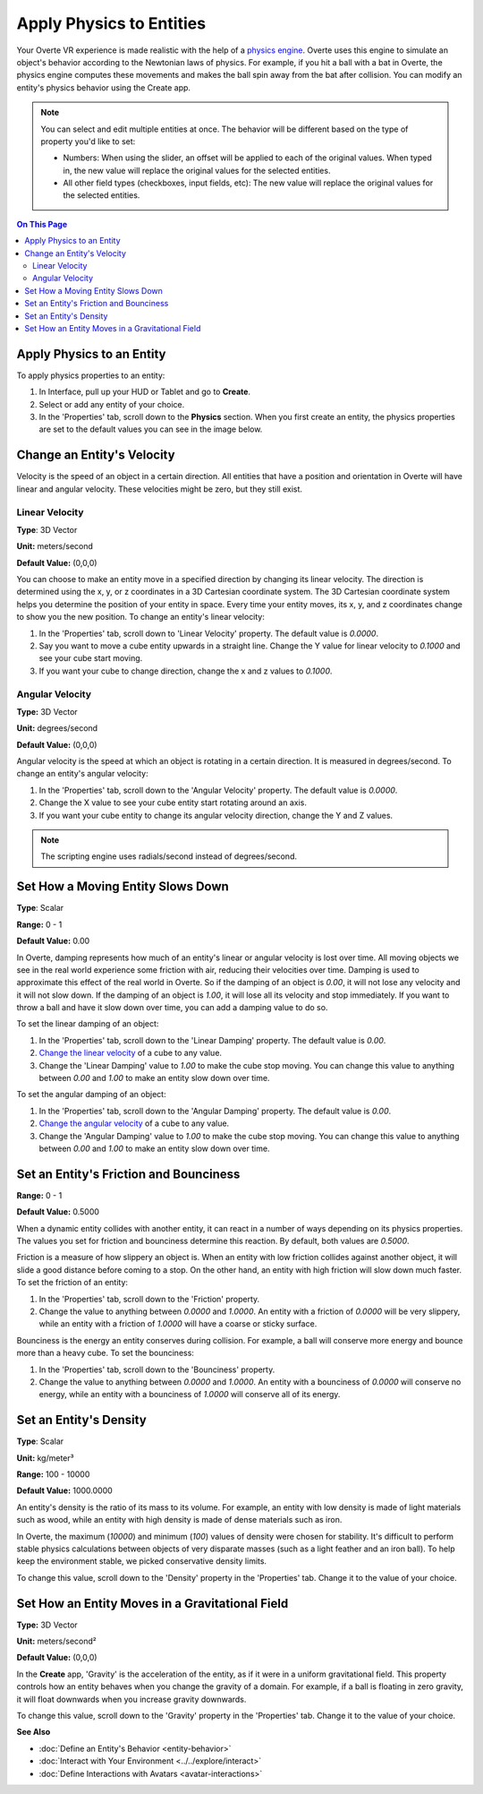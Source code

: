 #########################
Apply Physics to Entities
#########################

Your Overte VR experience is made realistic with the help of a `physics engine <https://pybullet.org/wordpress>`_. Overte uses this engine to simulate an object's behavior according to the Newtonian laws of physics. For example, if you hit a ball with a bat in Overte, the physics engine computes these movements and makes the ball spin away from the bat after collision. You can modify an entity's physics behavior using the Create app.

.. note:: You can select and edit multiple entities at once. The behavior will be different based on the type of property you'd like to set:

          - Numbers: When using the slider, an offset will be applied to each of the original values. When typed in, the new value will replace the original values for the selected entities.
          - All other field types (checkboxes, input fields, etc): The new value will replace the original values for the selected entities.


.. contents:: On This Page
    :depth: 2

--------------------------
Apply Physics to an Entity
--------------------------

To apply physics properties to an entity:

1. In Interface, pull up your HUD or Tablet and go to **Create**.
2. Select or add any entity of your choice.
3. In the 'Properties' tab, scroll down to the **Physics** section. When you first create an entity, the physics properties are set to the default values you can see in the image below.

.. image:: _images/physics-prop.PNG

---------------------------
Change an Entity's Velocity
---------------------------

Velocity is the speed of an object in a certain direction. All entities that have a position and orientation in Overte will have linear and angular velocity. These velocities might be zero, but they still exist.

_______________
Linear Velocity
_______________

**Type**: 3D Vector

**Unit:** meters/second

**Default Value:** (0,0,0)

You can choose to make an entity move in a specified direction by changing its linear velocity. The direction is determined using the x, y, or z coordinates in a 3D Cartesian coordinate system. The 3D Cartesian coordinate system helps you determine the position of your entity in space. Every time your entity moves, its x, y, and z coordinates change to show you the new position. To change an entity's linear velocity:

1. In the 'Properties' tab, scroll down to 'Linear Velocity' property. The default value is `0.0000`.
2. Say you want to move a cube entity upwards in a straight line. Change the Y value for linear velocity to `0.1000` and see your cube start moving.
3. If you want your cube to change direction, change the x and z values to `0.1000`.

________________
Angular Velocity
________________

**Type:** 3D Vector

**Unit:** degrees/second

**Default Value:** (0,0,0)

Angular velocity is the speed at which an object is rotating in a certain direction. It is measured in degrees/second. To change an entity's angular velocity:

1. In the 'Properties' tab, scroll down to the 'Angular Velocity' property. The default value is `0.0000`.
2. Change the X value to see your cube entity start rotating around an axis.
3. If you want your cube entity to change its angular velocity direction, change the Y and Z values.

.. note:: The scripting engine uses radials/second instead of degrees/second.

----------------------------------
Set How a Moving Entity Slows Down
----------------------------------

**Type**: Scalar

**Range:** 0 - 1

**Default Value:** 0.00

In Overte, damping represents how much of an entity's linear or angular velocity is lost over time. All moving objects we see in the real world experience some friction with air, reducing their velocities over time. Damping is used to approximate this effect of the real world in Overte. So if the damping of an object is `0.00`, it will not lose any velocity and it will not slow down. If the damping of an object is `1.00`, it will lose all its velocity and stop immediately. If you want to throw a ball and have it slow down over time, you can add a damping value to do so.

To set the linear damping of an object:

1. In the 'Properties' tab, scroll down to the 'Linear Damping' property. The default value is `0.00`.
2. `Change the linear velocity <#linear-velocity>`_ of a cube to any value.
3. Change the 'Linear Damping' value to `1.00` to make the cube stop moving. You can change this value to anything between `0.00` and `1.00` to make an entity slow down over time.

To set the angular damping of an object:

1. In the 'Properties' tab, scroll down to the 'Angular Damping' property. The default value is `0.00`.
2. `Change the angular velocity <#angular-velocity>`_ of a cube to any value.
3. Change the 'Angular Damping' value to `1.00` to make the cube stop moving. You can change this value to anything between `0.00` and `1.00` to make an entity slow down over time.

.. video:: ../../_static/videos/physics.webm
   :autoplay:
   :nocontrols:
   :loop:
   :muted:
   :additionalsource: ../../_static/videos/physics.mp4

---------------------------------------
Set an Entity's Friction and Bounciness
---------------------------------------

**Range:** 0 - 1

**Default Value:** 0.5000

When a dynamic entity collides with another entity, it can react in a number of ways depending on its physics properties. The values you set for friction and bounciness determine this reaction. By default, both values are `0.5000`.

Friction is a measure of how slippery an object is. When an entity with low friction collides against another object, it will slide a good distance before coming to a stop. On the other hand, an entity with high friction will slow down much faster. To set the friction of an entity:

1. In the 'Properties' tab, scroll down to the 'Friction' property.
2. Change the value to anything between `0.0000` and `1.0000`. An entity with a friction of `0.0000` will be very slippery, while an entity with a friction of `1.0000` will have a coarse or sticky surface.

Bounciness is the energy an entity conserves during collision. For example, a ball will conserve more energy and bounce more than a heavy cube. To set the bounciness:

1. In the 'Properties' tab, scroll down to the 'Bounciness' property.
2. Change the value to anything between `0.0000` and `1.0000`. An entity with a bounciness of `0.0000` will conserve no energy, while an entity with a bounciness of `1.0000` will conserve all of its energy.

-----------------------
Set an Entity's Density
-----------------------

**Type**: Scalar

**Unit:** kg/meter³

**Range:** 100 - 10000

**Default Value:** 1000.0000

An entity's density is the ratio of its mass to its volume. For example, an entity with low density is made of light materials such as wood, while an entity with high density is made of dense materials such as iron.

In Overte, the maximum (`10000`) and minimum (`100`) values of density were chosen for stability. It's difficult to perform stable physics calculations between objects of very disparate masses (such as a light feather and an iron ball). To help keep the environment stable, we picked conservative density limits.

To change this value, scroll down to the 'Density' property in the 'Properties' tab. Change it to the value of your choice.

------------------------------------------------
Set How an Entity Moves in a Gravitational Field
------------------------------------------------

**Type:** 3D Vector

**Unit:** meters/second²

**Default Value:** (0,0,0)

In the **Create** app, 'Gravity' is the acceleration of the entity, as if it were in a uniform gravitational field. This property controls how an entity behaves when you change the gravity of a domain. For example, if a ball is floating in zero gravity, it will float downwards when you increase gravity downwards.

To change this value, scroll down to the 'Gravity' property in the 'Properties' tab. Change it to the value of your choice.



**See Also**

+ :doc:`Define an Entity's Behavior <entity-behavior>`
+ :doc:`Interact with Your Environment <../../explore/interact>`
+ :doc:`Define Interactions with Avatars <avatar-interactions>`
